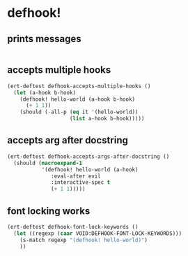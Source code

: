 * defhook!
:PROPERTIES:
:ID:       130bc7cf-cfb9-43e0-91ba-2035d4b22012
:END:

** prints messages
:PROPERTIES:
:ID:       62a3fbcd-6182-432e-87bd-9a8a577132b9
:END:

#+begin_src emacs-lisp
#+end_src

** accepts multiple hooks
:PROPERTIES:
:ID:       ef5c4f7d-7a25-41cb-b75f-c1c73e8ec4db
:END:

#+begin_src emacs-lisp
(ert-deftest defhook-accepts-multiple-hooks ()
  (let (a-hook b-hook)
    (defhook! hello-world (a-hook b-hook)
      (+ 1 1))
    (should (-all-p (eq it '(hello-world))
                    (list a-hook b-hook)))))
#+end_src

** accepts arg after docstring
:PROPERTIES:
:ID:       9a758139-cd46-4408-b8ac-66d9ee3f7968
:END:

#+begin_src emacs-lisp
(ert-deftest defhook-accepts-args-after-docstring ()
  (should (macroexpand-1
           '(defhook! hello-world (a-hook)
              :eval-after evil
              :interactive-spec t
              (+ 1 1)))))
#+end_src

** font locking works
:PROPERTIES:
:ID:       29d5d7a4-2e07-4379-9964-b5912ab06ef3
:END:

#+begin_src emacs-lisp
(ert-deftest defhook-font-lock-keywords ()
  (let ((regexp (caar VOID:DEFHOOK-FONT-LOCK-KEYWORDS)))
    (s-match regexp "(defhook! hello-world)")
    ))
#+end_src
